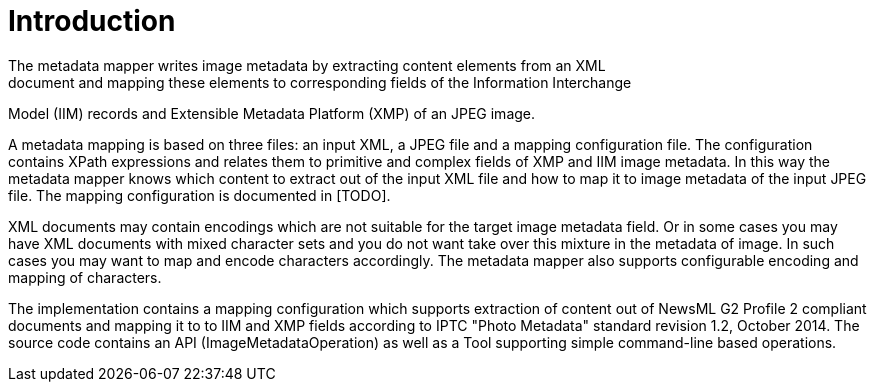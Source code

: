 = Introduction =
The metadata mapper writes image metadata by extracting content elements from an XML
document and mapping these elements to corresponding fields of the Information Interchange
Model (IIM) records and Extensible Metadata Platform (XMP) of an JPEG image.

A metadata mapping is based on three files: an input XML, a JPEG file and a mapping
configuration file. The configuration contains XPath expressions and relates them to
primitive and complex fields of XMP and IIM image metadata. In this way the metadata
mapper knows which content to extract out of the input XML file and how to map it to
image metadata of the input JPEG file. The mapping configuration is documented in [TODO].

XML documents may contain encodings which are not suitable for the target image metadata field.
Or in some cases you may have XML documents with mixed character sets and you do not want
take over this mixture in the metadata of image. In such cases you may want to map and encode
characters accordingly. The metadata mapper also supports configurable encoding and mapping
of characters.

The implementation contains a mapping configuration which supports extraction of content
out of NewsML G2 Profile 2 compliant documents and mapping it to to IIM and XMP fields
according to IPTC "Photo Metadata" standard revision 1.2, October 2014. The source code contains
an API (ImageMetadataOperation) as well as a Tool supporting simple command-line based operations.